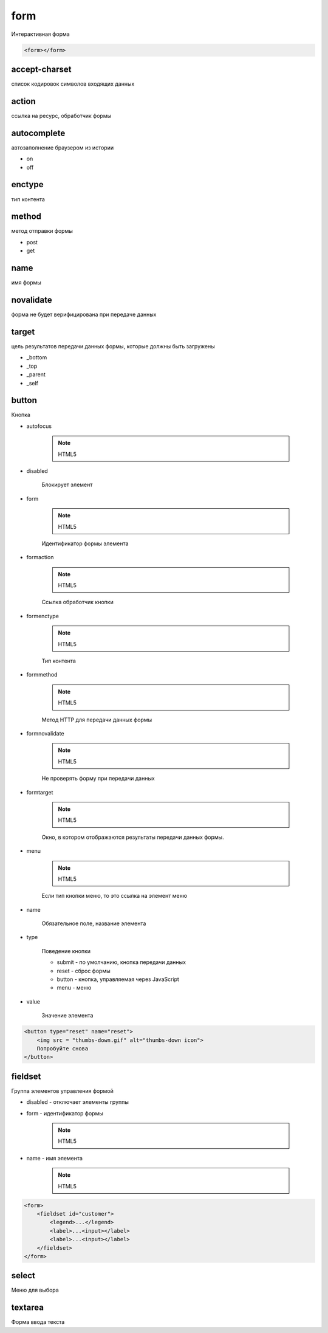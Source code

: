 .. title:: html form

.. meta::
    :description:
        Описание html элемента form
    :keywords:
        html form

form
====

Интерактивная форма

.. code-block:: html

    <form></form>


accept-charset
--------------

список кодировок символов входящих данных


action
------

ссылка на ресурс, обработчик формы


autocomplete
------------

автозаполнение браузером из истории

* on
* off


enctype
-------

тип контента


method
------

метод отправки формы

* post
* get


name
----

имя формы


novalidate
----------

форма не будет верифицирована при передаче данных


target
------

цель результатов передачи данных формы, которые должны быть загружены

* _bottom
* _top
* _parent
* _self


button
------

Кнопка

* autofocus

    .. note:: HTML5

* disabled

    Блокирует элемент

* form

    .. note:: HTML5

    Идентификатор формы элемента

* formaction

    .. note:: HTML5

    Ссылка обработчик кнопки

* formenctype

    .. note:: HTML5

    Тип контента

* formmethod

    .. note:: HTML5

    Метод HTTP для передачи данных формы

* formnovalidate

    .. note:: HTML5

    Не проверять форму при передачи данных

* formtarget

    .. note:: HTML5

    Окно, в котором отображаются результаты передачи данных формы.

* menu

    .. note:: HTML5

    Если тип кнопки меню, то это ссылка на элемент меню

* name

    Обязательное поле, название элемента

* type

    Поведение кнопки

    * submit - по умолчанию, кнопка передачи данных

    * reset - сброс формы

    * button - кнопка, управляемая через JavaScript

    * menu - меню

* value

    Значение элемента

.. code-block:: html

    <button type="reset" name="reset">
        <img src = "thumbs-down.gif" alt="thumbs-down icon">
        Попробуйте cнoвa
    </button>


fieldset
--------

Группа элементов управления формой

* disabled - отключает элементы группы

* form - идентификатор формы

    .. note:: HTML5

* name - имя элемента

    .. note:: HTML5

.. code-block:: html

    <form>
        <fieldset id="customer">
            <legend>...</legend>
            <label>...<input></label>
            <label>...<input></label>
        </fieldset>
    </form>

select
------

Меню для выбора


textarea
--------

Форма ввода текста
